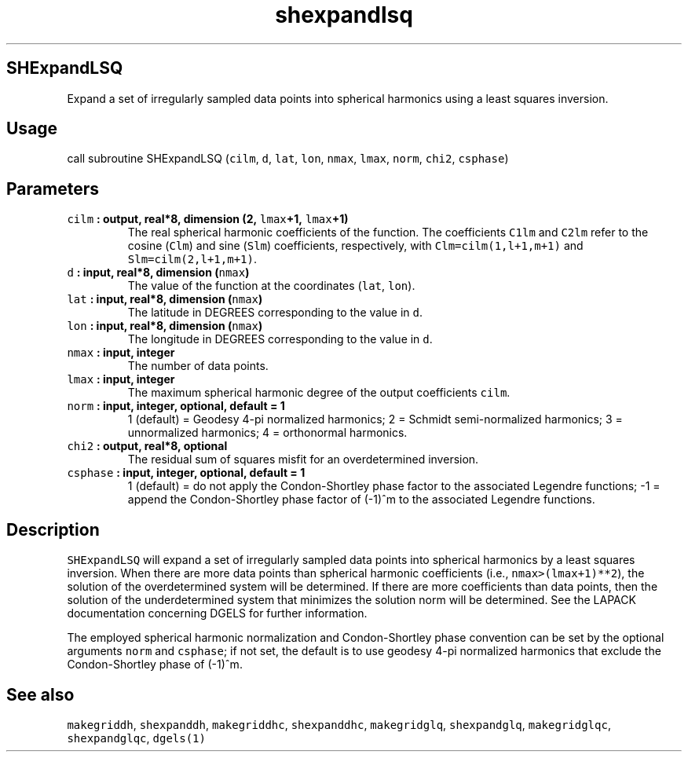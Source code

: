 .TH "shexpandlsq" "1" "2015\-03\-31" "SHTOOLS 3.0" "SHTOOLS 3.0"
.SH SHExpandLSQ
.PP
Expand a set of irregularly sampled data points into spherical harmonics
using a least squares inversion.
.SH Usage
.PP
call subroutine SHExpandLSQ (\f[C]cilm\f[], \f[C]d\f[], \f[C]lat\f[],
\f[C]lon\f[], \f[C]nmax\f[], \f[C]lmax\f[], \f[C]norm\f[],
\f[C]chi2\f[], \f[C]csphase\f[])
.SH Parameters
.TP
.B \f[C]cilm\f[] : output, real*8, dimension (2, \f[C]lmax\f[]+1, \f[C]lmax\f[]+1)
The real spherical harmonic coefficients of the function.
The coefficients \f[C]C1lm\f[] and \f[C]C2lm\f[] refer to the cosine
(\f[C]Clm\f[]) and sine (\f[C]Slm\f[]) coefficients, respectively, with
\f[C]Clm=cilm(1,l+1,m+1)\f[] and \f[C]Slm=cilm(2,l+1,m+1)\f[].
.RS
.RE
.TP
.B \f[C]d\f[] : input, real*8, dimension (\f[C]nmax\f[])
The value of the function at the coordinates (\f[C]lat\f[],
\f[C]lon\f[]).
.RS
.RE
.TP
.B \f[C]lat\f[] : input, real*8, dimension (\f[C]nmax\f[])
The latitude in DEGREES corresponding to the value in \f[C]d\f[].
.RS
.RE
.TP
.B \f[C]lon\f[] : input, real*8, dimension (\f[C]nmax\f[])
The longitude in DEGREES corresponding to the value in \f[C]d\f[].
.RS
.RE
.TP
.B \f[C]nmax\f[] : input, integer
The number of data points.
.RS
.RE
.TP
.B \f[C]lmax\f[] : input, integer
The maximum spherical harmonic degree of the output coefficients
\f[C]cilm\f[].
.RS
.RE
.TP
.B \f[C]norm\f[] : input, integer, optional, default = 1
1 (default) = Geodesy 4\-pi normalized harmonics; 2 = Schmidt
semi\-normalized harmonics; 3 = unnormalized harmonics; 4 = orthonormal
harmonics.
.RS
.RE
.TP
.B \f[C]chi2\f[] : output, real*8, optional
The residual sum of squares misfit for an overdetermined inversion.
.RS
.RE
.TP
.B \f[C]csphase\f[] : input, integer, optional, default = 1
1 (default) = do not apply the Condon\-Shortley phase factor to the
associated Legendre functions; \-1 = append the Condon\-Shortley phase
factor of (\-1)^m to the associated Legendre functions.
.RS
.RE
.SH Description
.PP
\f[C]SHExpandLSQ\f[] will expand a set of irregularly sampled data
points into spherical harmonics by a least squares inversion.
When there are more data points than spherical harmonic coefficients
(i.e., \f[C]nmax>(lmax+1)**2\f[]), the solution of the overdetermined
system will be determined.
If there are more coefficients than data points, then the solution of
the underdetermined system that minimizes the solution norm will be
determined.
See the LAPACK documentation concerning DGELS for further information.
.PP
The employed spherical harmonic normalization and Condon\-Shortley phase
convention can be set by the optional arguments \f[C]norm\f[] and
\f[C]csphase\f[]; if not set, the default is to use geodesy 4\-pi
normalized harmonics that exclude the Condon\-Shortley phase of (\-1)^m.
.SH See also
.PP
\f[C]makegriddh\f[], \f[C]shexpanddh\f[], \f[C]makegriddhc\f[],
\f[C]shexpanddhc\f[], \f[C]makegridglq\f[], \f[C]shexpandglq\f[],
\f[C]makegridglqc\f[], \f[C]shexpandglqc\f[], \f[C]dgels(1)\f[]
